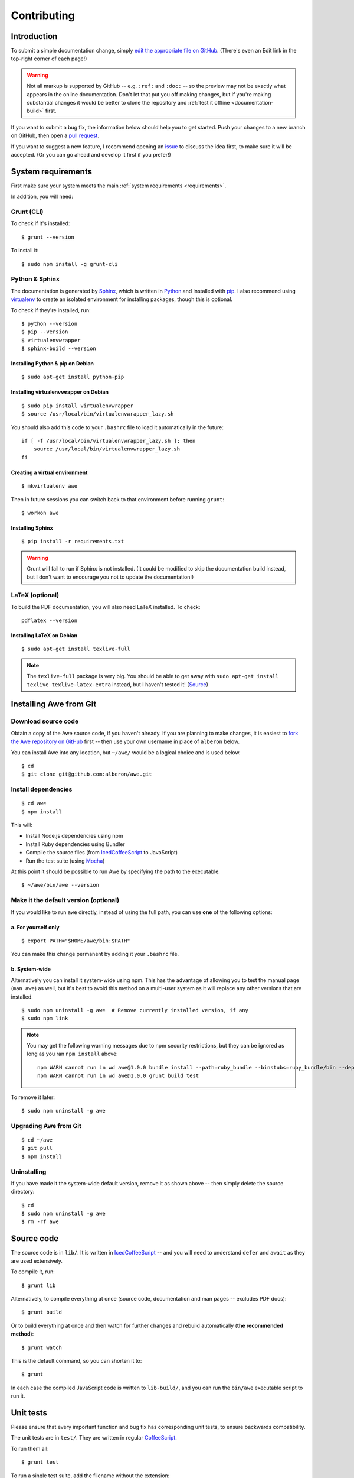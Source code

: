 ################################################################################
 Contributing
################################################################################

.. highlight:: bash

.. only:: html

    .. contents::
        :local:


================================================================================
 Introduction
================================================================================

To submit a simple documentation change, simply `edit the appropriate file on GitHub <https://github.com/alberon/awe/tree/master/docs>`_. (There's even an Edit link in the top-right corner of each page!)

.. warning::

    Not all markup is supported by GitHub -- e.g. ``:ref:`` and ``:doc:`` -- so the preview may not be exactly what appears in the online documentation. Don't let that put you off making changes, but if you're making substantial changes it would be better to clone the repository and :ref:`test it offline <documentation-build>` first.

If you want to submit a bug fix, the information below should help you to get started. Push your changes to a new branch on GitHub, then open a `pull request <https://github.com/alberon/awe/pulls>`_.

If you want to suggest a new feature, I recommend opening an `issue <https://github.com/alberon/awe/issues>`_ to discuss the idea first, to make sure it will be accepted. (Or you can go ahead and develop it first if you prefer!)


================================================================================
 System requirements
================================================================================

First make sure your system meets the main :ref:`system requirements <requirements>`.

In addition, you will need:


----------------------------------------
 Grunt (CLI)
----------------------------------------

To check if it's installed::

    $ grunt --version

To install it::

    $ sudo npm install -g grunt-cli


----------------------------------------
 Python & Sphinx
----------------------------------------

The documentation is generated by `Sphinx <http://sphinx-doc.org/>`_, which is written in `Python <https://www.python.org/>`_ and installed with `pip <https://pypi.python.org/pypi/pip>`_. I also recommend using `virtualenv <http://virtualenv.readthedocs.org/en/latest/>`_ to create an isolated environment for installing packages, though this is optional.

To check if they're installed, run::

    $ python --version
    $ pip --version
    $ virtualenvwrapper
    $ sphinx-build --version


Installing Python & pip on Debian
.................................

::

    $ sudo apt-get install python-pip


Installing virtualenvwrapper on Debian
......................................

::

    $ sudo pip install virtualenvwrapper
    $ source /usr/local/bin/virtualenvwrapper_lazy.sh

You should also add this code to your ``.bashrc`` file to load it automatically in the future::

    if [ -f /usr/local/bin/virtualenvwrapper_lazy.sh ]; then
        source /usr/local/bin/virtualenvwrapper_lazy.sh
    fi


Creating a virtual environment
..............................

::

    $ mkvirtualenv awe

Then in future sessions you can switch back to that environment before running ``grunt``::

    $ workon awe


Installing Sphinx
.................

::

    $ pip install -r requirements.txt

.. warning::

    Grunt will fail to run if Sphinx is not installed. (It could be modified to skip the documentation build instead, but I don't want to encourage you not to update the documentation!)


----------------------------------------
 LaTeX (optional)
----------------------------------------

To build the PDF documentation, you will also need LaTeX installed. To check::

    pdflatex --version


Installing LaTeX on Debian
..........................

::

    $ sudo apt-get install texlive-full

.. note::

    The ``texlive-full`` package is very big. You should be able to get away with ``sudo apt-get install texlive texlive-latex-extra`` instead, but I haven't tested it! (`Source <http://jimmyg.org/blog/2009/sphinx-pdf-generation-with-latex.html>`_)


================================================================================
 Installing Awe from Git
================================================================================

----------------------------------------
 Download source code
----------------------------------------

Obtain a copy of the Awe source code, if you haven't already. If you are planning to make changes, it is easiest to `fork the Awe repository on GitHub <https://github.com/alberon/awe/fork>`_ first -- then use your own username in place of ``alberon`` below.

You can install Awe into any location, but ``~/awe/`` would be a logical choice and is used below. ::

    $ cd
    $ git clone git@github.com:alberon/awe.git


----------------------------------------
 Install dependencies
----------------------------------------

::

    $ cd awe
    $ npm install

This will:

- Install Node.js dependencies using npm
- Install Ruby dependencies using Bundler
- Compile the source files (from `IcedCoffeeScript <http://maxtaco.github.io/coffee-script/>`_ to JavaScript)
- Run the test suite (using `Mocha <http://visionmedia.github.io/mocha/>`_)

At this point it should be possible to run Awe by specifying the path to the executable::

    $ ~/awe/bin/awe --version


----------------------------------------
 Make it the default version (optional)
----------------------------------------

If you would like to run ``awe`` directly, instead of using the full path, you can use **one** of the following options:


a. For yourself only
....................

::

    $ export PATH="$HOME/awe/bin:$PATH"

You can make this change permanent by adding it your ``.bashrc`` file.


b. System-wide
..............

Alternatively you can install it system-wide using npm. This has the advantage of allowing you to test the manual page (``man awe``) as well, but it's best to avoid this method on a multi-user system as it will replace any other versions that are installed. ::

    $ sudo npm uninstall -g awe  # Remove currently installed version, if any
    $ sudo npm link

.. note::

    You may get the following warning messages due to npm security restrictions, but they can be ignored as long as you ran ``npm install`` above::

        npm WARN cannot run in wd awe@1.0.0 bundle install --path=ruby_bundle --binstubs=ruby_bundle/bin --deployment --without=development
        npm WARN cannot run in wd awe@1.0.0 grunt build test

To remove it later::

    $ sudo npm uninstall -g awe


----------------------------------------
 Upgrading Awe from Git
----------------------------------------

::

    $ cd ~/awe
    $ git pull
    $ npm install


----------------------------------------
 Uninstalling
----------------------------------------

If you have made it the system-wide default version, remove it as shown above -- then simply delete the source directory::

    $ cd
    $ sudo npm uninstall -g awe
    $ rm -rf awe


================================================================================
 Source code
================================================================================

The source code is in ``lib/``. It is written in `IcedCoffeeScript <http://maxtaco.github.io/coffee-script/>`_ -- and you will need to understand ``defer`` and ``await`` as they are used extensively.

To compile it, run::

    $ grunt lib

Alternatively, to compile everything at once (source code, documentation and man pages -- excludes PDF docs)::

    $ grunt build

Or to build everything at once and then watch for further changes and rebuild automatically (**the recommended method**)::

    $ grunt watch

This is the default command, so you can shorten it to::

    $ grunt

In each case the compiled JavaScript code is written to ``lib-build/``, and you can run the ``bin/awe`` executable script to run it.


================================================================================
 Unit tests
================================================================================

Please ensure that every important function and bug fix has corresponding unit tests, to ensure backwards compatibility.

The unit tests are in ``test/``. They are written in regular `CoffeeScript <http://www.coffeescript.org/>`_.

To run them all::

    $ grunt test

To run a single test suite, add the filename without the extension::

    $ grunt test:AssetGroup  # -> test/AssetGroup.coffee

When you run ``grunt watch``, it will:

- Automatically run any test suite that is modified
- Run the appropriate test suite when any file in ``lib/`` is modified (e.g. when ``lib/AssetGroup.iced`` is modified, ``test/AssetGroup.coffee`` will be run)

You should manually run ``grunt test`` before committing your changes, to ensure that all tests are still passing.


.. _documentation-build:

================================================================================
 Documentation
================================================================================

Documentation is in ``docs/``. It is written in `reStructuredText <http://docutils.sourceforge.net/rst.html>`_ and converted to HTML and PDF formats by `Sphinx <http://sphinx-doc.org/>`_.

To build the HTML docs::

    $ grunt docs

When you run ``grunt watch``, it will automatically rebuild whenever a file in ``docs/`` is modified.

.. warning::

    When using ``grunt watch``, Sphinx will only rebuild modified files. When one file references another (e.g. the table of contents), some information may be out of date. To force it to rebuild all files, run ``grunt docs`` manually.


----------------------------------------
 PDF documentation
----------------------------------------

The PDF documentation takes several seconds to generate, so it is not built automatically. To build the PDF docs::

    $ grunt pdfdocs


----------------------------------------
 Sphinx markup reference
----------------------------------------

I found the following documents useful when writing the documentation:

- `reStructuredText quick reference <http://docutils.sourceforge.net/docs/user/rst/quickref.html>`_
- `Admonitions list <http://docutils.sourceforge.net/docs/ref/rst/directives.html#admonitions>`_ (``note::``, ``warning::``, etc.)
- `Code examples markups <http://sphinx-doc.org/markup/code.html>`_ (``code-block::``, ``highlight::``)
- `Other paragraph-level markup <http://sphinx-doc.org/markup/para.html>`_ (``versionadded::``, ``deprecated::``, etc.)
- `Inline markup <http://sphinx-doc.org/markup/inline.html>`_ (``:ref:``, ``:doc:``, etc.)
- `Table of contents <http://sphinx-doc.org/markup/toctree.html>`_ (``toctree::``)


----------------------------------------
 Heading styles
----------------------------------------

The following code styles are used for headings:

.. code-block:: none

    ################################################################################
     Page title (80 hashes)
    ################################################################################

    ================================================================================
     Section title (80 equals signs)
    ================================================================================

    ----------------------------------------
     Heading 2 (40 hypens)
    ----------------------------------------

    Heading 3 (full stops)
    ......................


----------------------------------------
 Custom admonitions
----------------------------------------

I found it necessary to make some custom admonitions (alert boxes) using HTML classes that are available in the `Read the Docs theme <https://github.com/snide/sphinx_rtd_theme>`_:

.. code-block:: rest

    .. admonition:: Alberon Note
        :class: note wy-alert-success

        This is a note for staff at Alberon specifically...

.. code-block:: rest

    .. admonition:: Future Plans
        :class: note

        This is something I plan to add in the future...

For other classes see the `Wyrm documentation <http://wyrmsass.org/section-2.html>`_.


================================================================================
 Screencasts
================================================================================

The screencasts are created with and hosted by `Showterm <http://showterm.io/>`_.

To install it::

    $ sudo gem install showterm

Resize the screen to 93x31 lines so the recording fits in the documentation. With `tmux` you can split the window in both directions and use this command::

    $ tmux resize-pane -x 93 -y 31

Otherwise resize the window manually and check with this command::

    $ echo $COLUMNS x $LINES
    93 x 31

Then run Showterm::

    $ showterm

When done, exit the shell (`Ctrl-D`), wait for it to upload, and copy the ID from the URL -- but replace it with the HTTPS link in the code, for example:

.. code-block:: rest

    .. only:: html

        .. admonition:: Preview
            :class: note wy-alert-neutral

            .. raw:: html

                <iframe src="https://showterm.herokuapp.com/1a1a1a1a1a1a1a1a1a1a1" width="100%" height="507" style="border: 1px solid #bbb;"></iframe>


================================================================================
 Updating dependencies
================================================================================

Before updating any dependencies, remember to check the changelogs to ensure they are compatible.


----------------------------------------
 Node.js
----------------------------------------

To check for updates::

    $ npm outdated

To install updates::

    $ npm update

(You will need to update the version number in ``package.json`` first to install some updates.)


----------------------------------------
 Ruby
----------------------------------------

To check for updates::

    $ bundle outdated

To update the Ruby gems to the latest version::

    $ grunt bundle

This will install the latest versions and update `Gemfile.lock`.


----------------------------------------
 Python
----------------------------------------

To check for updates::

    $ pip list --outdated --local

To upgrade a package::

    $ pip install --upgrade <name>

To save the modified versions::

    $ pip freeze > requirements.txt


================================================================================
 Releasing a new version
================================================================================

----------------------------------------
 Prepare
----------------------------------------

- Run ``git pull`` to ensure all changes are merged
- Test with ``grunt test``
- Check the documentation is up-to-date
- Update the :doc:`changelog`


----------------------------------------
 Release
----------------------------------------

- Run ``npm version X.Y.Z`` to update ``package.json``
- Run ``git push && git push --tags`` to upload the code and tag to GitHub
- Run ``npm publish`` to upload to npm


----------------------------------------
 Finalise
----------------------------------------

- Run ``sudo npm update -g awe`` to upgrade Awe on your own machine(s)

.. admonition:: Alberon Note
    :class: note wy-alert-success

    Remember to upgrade Awe on Jericho.
